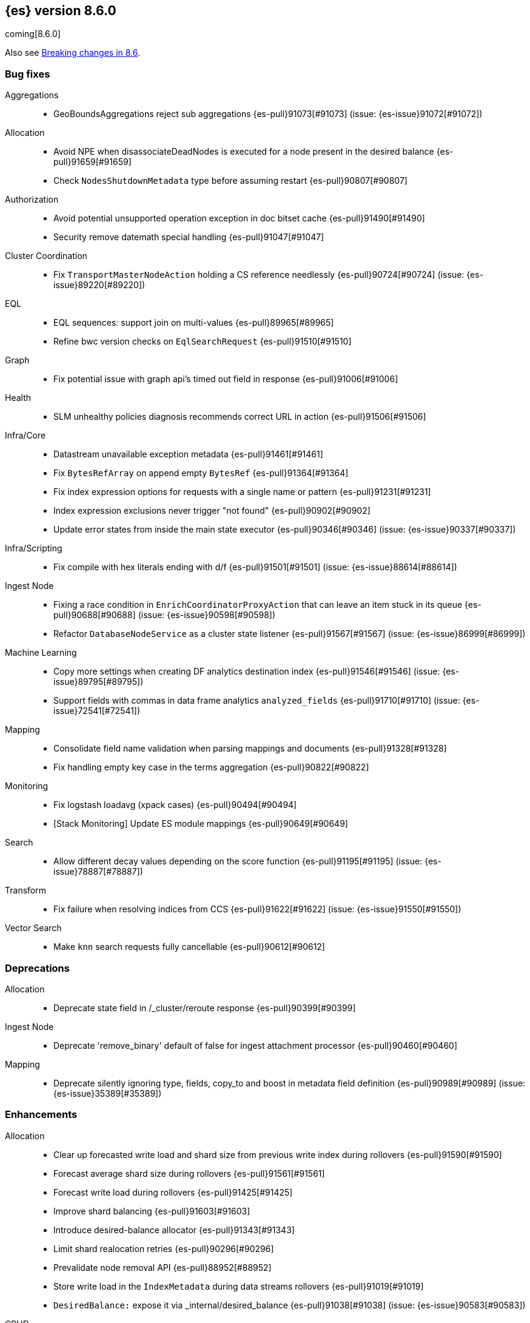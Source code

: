 [[release-notes-8.6.0]]
== {es} version 8.6.0

coming[8.6.0]

Also see <<breaking-changes-8.6,Breaking changes in 8.6>>.

[[bug-8.6.0]]
[float]
=== Bug fixes

Aggregations::
* GeoBoundsAggregations reject sub aggregations {es-pull}91073[#91073] (issue: {es-issue}91072[#91072])

Allocation::
* Avoid NPE when disassociateDeadNodes is executed for a node present in the desired balance {es-pull}91659[#91659]
* Check `NodesShutdownMetadata` type before assuming restart {es-pull}90807[#90807]

Authorization::
* Avoid potential unsupported operation exception in doc bitset cache {es-pull}91490[#91490]
* Security remove datemath special handling {es-pull}91047[#91047]

Cluster Coordination::
* Fix `TransportMasterNodeAction` holding a CS reference needlessly {es-pull}90724[#90724] (issue: {es-issue}89220[#89220])

EQL::
* EQL sequences: support join on multi-values {es-pull}89965[#89965]
* Refine bwc version checks on `EqlSearchRequest` {es-pull}91510[#91510]

Graph::
* Fix potential issue with graph api's timed out field in response {es-pull}91006[#91006]

Health::
* SLM unhealthy policies diagnosis recommends correct URL in action {es-pull}91506[#91506]

Infra/Core::
* Datastream unavailable exception metadata {es-pull}91461[#91461]
* Fix `BytesRefArray` on append empty `BytesRef` {es-pull}91364[#91364]
* Fix index expression options for requests with a single name or pattern {es-pull}91231[#91231]
* Index expression exclusions never trigger "not found" {es-pull}90902[#90902]
* Update error states from inside the main state executor {es-pull}90346[#90346] (issue: {es-issue}90337[#90337])

Infra/Scripting::
* Fix compile with hex literals ending with d/f {es-pull}91501[#91501] (issue: {es-issue}88614[#88614])

Ingest Node::
* Fixing a race condition in `EnrichCoordinatorProxyAction` that can leave an item stuck in its queue {es-pull}90688[#90688] (issue: {es-issue}90598[#90598])
* Refactor `DatabaseNodeService` as a cluster state listener {es-pull}91567[#91567] (issue: {es-issue}86999[#86999])

Machine Learning::
* Copy more settings when creating DF analytics destination index {es-pull}91546[#91546] (issue: {es-issue}89795[#89795])
* Support fields with commas in data frame analytics `analyzed_fields` {es-pull}91710[#91710] (issue: {es-issue}72541[#72541])

Mapping::
* Consolidate field name validation when parsing mappings and documents {es-pull}91328[#91328]
* Fix handling empty key case in the terms aggregation {es-pull}90822[#90822]

Monitoring::
* Fix logstash loadavg (xpack cases) {es-pull}90494[#90494]
* [Stack Monitoring] Update ES module mappings {es-pull}90649[#90649]

Search::
* Allow different decay values depending on the score function {es-pull}91195[#91195] (issue: {es-issue}78887[#78887])

Transform::
* Fix failure when resolving indices from CCS {es-pull}91622[#91622] (issue: {es-issue}91550[#91550])

Vector Search::
* Make `knn` search requests fully cancellable {es-pull}90612[#90612]

[[deprecation-8.6.0]]
[float]
=== Deprecations

Allocation::
* Deprecate state field in /_cluster/reroute response {es-pull}90399[#90399]

Ingest Node::
* Deprecate 'remove_binary' default of false for ingest attachment processor {es-pull}90460[#90460]

Mapping::
* Deprecate silently ignoring type, fields, copy_to and boost in metadata field definition {es-pull}90989[#90989] (issue: {es-issue}35389[#35389])

[[enhancement-8.6.0]]
[float]
=== Enhancements

Allocation::
* Clear up forecasted write load and shard size from previous write index during rollovers {es-pull}91590[#91590]
* Forecast average shard size during rollovers {es-pull}91561[#91561]
* Forecast write load during rollovers {es-pull}91425[#91425]
* Improve shard balancing {es-pull}91603[#91603]
* Introduce desired-balance allocator {es-pull}91343[#91343]
* Limit shard realocation retries {es-pull}90296[#90296]
* Prevalidate node removal API {es-pull}88952[#88952]
* Store write load in the `IndexMetadata` during data streams rollovers {es-pull}91019[#91019]
* `DesiredBalance:` expose it via _internal/desired_balance {es-pull}91038[#91038] (issue: {es-issue}90583[#90583])

CRUD::
* Keep track of average shard write load {es-pull}90768[#90768] (issue: {es-issue}90102[#90102])

EQL::
* Remove version limitations for CCS {es-pull}91409[#91409]

Geo::
* Centroid aggregation for cartesian points and shapes {es-pull}89216[#89216] (issue: {es-issue}90156[#90156])
* Improve H3#hexRing logic and add H3#areNeighborCells method {es-pull}91140[#91140]
* Move SpatialUtils to geo library {es-pull}88088[#88088] (issue: {es-issue}86607[#86607])
* Reduce number of object allocations in H3#geoToH3 and speed up computations {es-pull}91492[#91492]
* Support `cartesian_bounds` aggregation on point and shape {es-pull}91298[#91298] (issue: {es-issue}90157[#90157])

ILM+SLM::
* ILM: Get policy support wildcard name {es-pull}89238[#89238]

Infra/Core::
* Handle APM global labels as affix setting {es-pull}91438[#91438] (issue: {es-issue}91278[#91278])
* Improve date math exclusions in expressions {es-pull}90298[#90298]
* Introduce a phase to use String.equals on constant strings, rather than def equality {es-pull}91362[#91362] (issue: {es-issue}91235[#91235])
* More actionable error for ancient indices {es-pull}91243[#91243]
* Operator/index templates {es-pull}90143[#90143]
* Operator/ingest {es-pull}89735[#89735]
* Transport threads and `_hot_threads` {es-pull}90482[#90482] (issue: {es-issue}90334[#90334])
* Upgrade XContent to Jackson 2.14.0 and enable Fast Double Parser {es-pull}90553[#90553]

Infra/Plugins::
* Create placeholder plugin when loading stable plugins {es-pull}90870[#90870]
* Example stable plugin {es-pull}90805[#90805]
* Make `extendedPlugins,` `HasNativeController` and `moduleName` optional in plugin descriptor {es-pull}90835[#90835]
* Rename `NamedComponent` name parameter to value {es-pull}91306[#91306]

Infra/Scripting::
* Use an explicit null check for null receivers in painless, rather than an NPE {es-pull}91347[#91347] (issue: {es-issue}91236[#91236])

Machine Learning::
* Add a filter parameter to frequent items {es-pull}91137[#91137]
* Add a regex to the output of the `categorize_text` aggregation {es-pull}90723[#90723]
* Add ability to filter and sort buckets by `change_point` numeric values {es-pull}91299[#91299]
* Add api to update trained model deployment `number_of_allocations` {es-pull}90728[#90728]
* Alias timestamp to @timestamp in anomaly detection results index {es-pull}90812[#90812]
* Allow `model_aliases` to be used with Pytorch trained models {es-pull}91296[#91296]
* Allow overriding timestamp field to null in file structure finder {es-pull}90764[#90764]
* Low priority trained model deployments {es-pull}91234[#91234] (issue: {es-issue}91024[#91024])
* Provide additional information about anomaly score factors {es-pull}90675[#90675]

Mapping::
* Don't create IndexCaps objects when recording unmapped fields {es-pull}90806[#90806] (issue: {es-issue}90796[#90796])
* aggregate metric double add a max min validation {es-pull}90381[#90381]

Recovery::
* Remove resize index settings once shards are started {es-pull}90391[#90391] (issue: {es-issue}90127[#90127])

Rollup::
* Test downsample runtime fields and security {es-pull}90593[#90593]

Search::
* Add LimitedOffsetsEnum to Limited offset token {es-pull}86110[#86110] (issue: {es-issue}86109[#86109])
* Add profiling and documentation for dfs phase {es-pull}90536[#90536] (issue: {es-issue}89713[#89713])
* Bulk merge field-caps responses using mapping hash {es-pull}86323[#86323]
* Enhance nested depth tracking when parsing queries {es-pull}90425[#90425]
* Expose telemetry about search usage {es-pull}91528[#91528]
* Return docs when using nested mappings in archive indices {es-pull}90585[#90585] (issue: {es-issue}90523[#90523])
* Use `IndexOrDocValues` query for IP range queries {es-pull}90303[#90303] (issue: {es-issue}83658[#83658])

Snapshot/Restore::
* Increase snaphot pool max size to 10 {es-pull}90282[#90282] (issue: {es-issue}89608[#89608])
* Tie snapshot speed to node bandwidth settings {es-pull}91021[#91021] (issue: {es-issue}57023[#57023])

Store::
* Allow plugins to wrap Lucene directories created by the `IndexModule` {es-pull}91556[#91556]

TLS::
* Add certificate start/expiry dates to SSL Diagnostic message {es-pull}89461[#89461]

TSDB::
* Generate 'index.routing_path' from dynamic mapping templates {es-pull}90552[#90552] (issue: {es-issue}90528[#90528])
* Support malformed numbers in synthetic `_source` {es-pull}90428[#90428]
* Support synthetic `_source` for `_doc_count` field {es-pull}91465[#91465]
* Synthetic _source: support `field` in many cases {es-pull}89950[#89950]
* Synthetic `_source`: `ignore_malformed` for `ip` {es-pull}90038[#90038]
* Synthetic `_source`: support `wildcard` field {es-pull}90196[#90196]

Transform::
* Add a health section to transform stats {es-pull}90760[#90760]
* Support `aggregate_metric_double` field type in transform aggregations {es-pull}91045[#91045]

Vector Search::
* Add profiling information for knn vector queries {es-pull}90200[#90200]

[[feature-8.6.0]]
[float]
=== New features

Distributed::
* Add "index" and "search" node roles with feature flag and setting {es-pull}90993[#90993]

EQL::
* EQL samples {es-pull}91312[#91312]

Health::
* Use chunked encoding for `RestGetHealthAction` {es-pull}91515[#91515] (issue: {es-issue}90223[#90223])
* [HealthAPI] Use the `RestCancellableNodeClient` infrastructure {es-pull}91587[#91587]

Machine Learning::
* Make `categorize_text` aggregation GA {es-pull}88600[#88600]

Vector Search::
* Add fielddata and scripting support for byte-sized vectors {es-pull}91184[#91184]
* Add support for indexing byte-sized knn vectors {es-pull}90774[#90774]

[[regression-8.6.0]]
[float]
=== Regressions

Infra/Core::
* Revert "Remove `ImmutableOpenMap` from snapshot services" {es-pull}90287[#90287]

[[upgrade-8.6.0]]
[float]
=== Upgrades

Infra/Logging::
* Upgrade to log4j 2.19.0 {es-pull}90589[#90589] (issue: {es-issue}90584[#90584])

Network::
* Upgrade to Netty 4.1.82.Final {es-pull}90604[#90604]
* Upgrade to Netty 4.1.84 {es-pull}91271[#91271]


